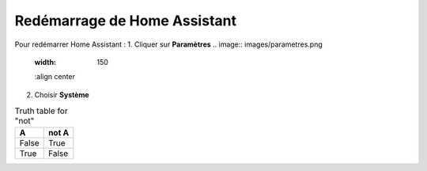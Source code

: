Redémarrage de Home Assistant
-----------

Pour redémarrer Home Assistant :
1. Cliquer sur **Paramètres**
.. image:: images/parametres.png 
   :width: 150
   :align center

2. Choisir **Système**

.. image:: images/systeme.png
  :width: 300
  :alt: Alternative text

.. image:: images/reboot.png 
   :width: 150

.. table:: Truth table for "not"
   :widths: auto

   =====  =====
     A    not A
   =====  =====
   False  True
   True   False
   =====  =====
